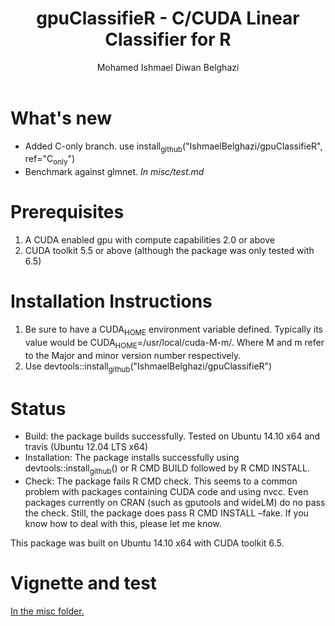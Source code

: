 #+TITLE: gpuClassifieR - C/CUDA Linear Classifier for R
#+AUTHOR: Mohamed Ishmael Diwan Belghazi
#+EMAIL: ishmael.belghazi@ipsolcapital.com

* What's new
+ Added C-only branch. use install_github("IshmaelBelghazi/gpuClassifieR", ref="C_only")
+ Benchmark against glmnet. [[In misc/test.md][In misc/test.md]]
* Prerequisites

1. A CUDA enabled gpu with compute capabilities 2.0 or above
2. CUDA toolkit 5.5 or above (although the package was only tested with 6.5)

* Installation Instructions

1. Be sure to have a CUDA_HOME environment variable defined. Typically its
   value would be CUDA_HOME=/usr/local/cuda-M-m/. Where M and m refer to the
   Major and minor version number respectively.
2. Use devtools::install_github("IshmaelBelghazi/gpuClassifieR")


* Status

+ Build: the package builds successfully. Tested on Ubuntu 14.10 x64 and
  travis (Ubuntu 12.04 LTS x64)
+ Installation: The package installs successfully using
  devtools::install_github() or R CMD BUILD followed by R CMD INSTALL.
+ Check: The package fails R CMD check. This seems to a common problem with
  packages containing CUDA code and using nvcc. Even packages currently on
  CRAN (such as gputools and wideLM) do no pass the check. Still, the package does
  pass R CMD INSTALL --fake. If you know how to deal with this, please let me know.

This package was built on Ubuntu 14.10 x64 with CUDA toolkit 6.5.

* Vignette and test

[[./misc/test.md][In the misc folder.]]
